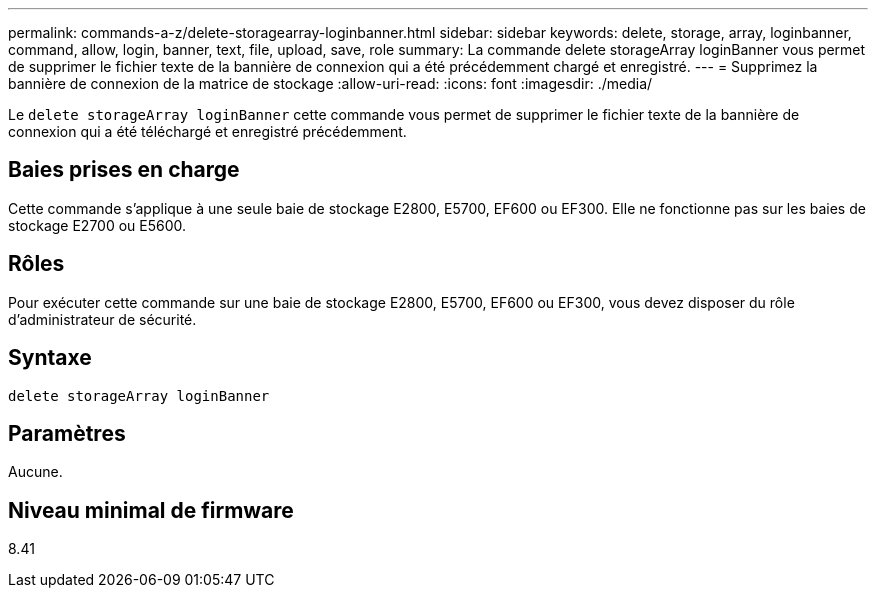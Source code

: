 ---
permalink: commands-a-z/delete-storagearray-loginbanner.html 
sidebar: sidebar 
keywords: delete, storage, array, loginbanner, command, allow, login, banner, text, file, upload, save, role 
summary: La commande delete storageArray loginBanner vous permet de supprimer le fichier texte de la bannière de connexion qui a été précédemment chargé et enregistré. 
---
= Supprimez la bannière de connexion de la matrice de stockage
:allow-uri-read: 
:icons: font
:imagesdir: ./media/


[role="lead"]
Le `delete storageArray loginBanner` cette commande vous permet de supprimer le fichier texte de la bannière de connexion qui a été téléchargé et enregistré précédemment.



== Baies prises en charge

Cette commande s'applique à une seule baie de stockage E2800, E5700, EF600 ou EF300. Elle ne fonctionne pas sur les baies de stockage E2700 ou E5600.



== Rôles

Pour exécuter cette commande sur une baie de stockage E2800, E5700, EF600 ou EF300, vous devez disposer du rôle d'administrateur de sécurité.



== Syntaxe

[listing]
----
delete storageArray loginBanner
----


== Paramètres

Aucune.



== Niveau minimal de firmware

8.41
